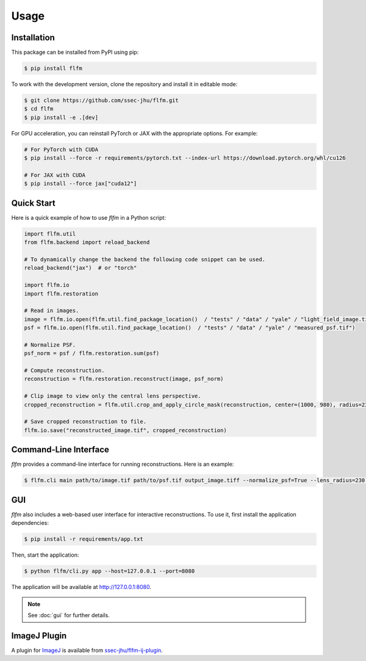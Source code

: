 Usage
=====

.. _installation:

Installation
------------

This package can be installed from PyPI using pip:

.. code-block:: console

   $ pip install flfm

To work with the development version, clone the repository and install it in editable mode:

.. code-block:: console

   $ git clone https://github.com/ssec-jhu/flfm.git
   $ cd flfm
   $ pip install -e .[dev]

For GPU acceleration, you can reinstall PyTorch or JAX with the appropriate options. For example:

.. code-block:: console

   # For PyTorch with CUDA
   $ pip install --force -r requirements/pytorch.txt --index-url https://download.pytorch.org/whl/cu126

   # For JAX with CUDA
   $ pip install --force jax["cuda12"]

Quick Start
-----------

Here is a quick example of how to use `flfm` in a Python script:

.. code-block:: python

   import flfm.util
   from flfm.backend import reload_backend

   # To dynamically change the backend the following code snippet can be used.
   reload_backend("jax")  # or "torch"

   import flfm.io
   import flfm.restoration

   # Read in images.
   image = flfm.io.open(flfm.util.find_package_location()  / "tests" / "data" / "yale" / "light_field_image.tif")
   psf = flfm.io.open(flfm.util.find_package_location()  / "tests" / "data" / "yale" / "measured_psf.tif")

   # Normalize PSF.
   psf_norm = psf / flfm.restoration.sum(psf)

   # Compute reconstruction.
   reconstruction = flfm.restoration.reconstruct(image, psf_norm)

   # Clip image to view only the central lens perspective.
   cropped_reconstruction = flfm.util.crop_and_apply_circle_mask(reconstruction, center=(1000, 980), radius=230)

   # Save cropped reconstruction to file.
   flfm.io.save("reconstructed_image.tif", cropped_reconstruction)

Command-Line Interface
----------------------

`flfm` provides a command-line interface for running reconstructions. Here is an example:

.. code-block:: console

   $ flfm.cli main path/to/image.tif path/to/psf.tif output_image.tiff --normalize_psf=True --lens_radius=230 --lens_center="(1000,980)" --backend=torch

GUI
---

`flfm` also includes a web-based user interface for interactive reconstructions. To use it, first install the application dependencies:

.. code-block:: console

    $ pip install -r requirements/app.txt

Then, start the application:

.. code-block:: console

    $ python flfm/cli.py app --host=127.0.0.1 --port=8080

The application will be available at http://127.0.0.1:8080.

.. note:: See :doc:`gui` for further details.

ImageJ Plugin
-------------

A plugin for `ImageJ <https://imagej.net/ij/>`_ is available from `ssec-jhu/flfm-ij-plugin <https://github.com/ssec-jhu/flfm-ij-plugin>`_.
